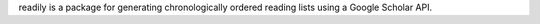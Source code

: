 readily is a package for generating chronologically ordered reading lists using a Google Scholar API.
